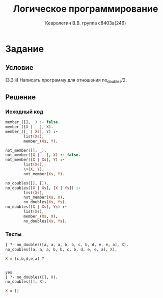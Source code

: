 #+TITLE:        Логическое программирование
#+AUTHOR:       Кевролетин В.В. группа с8403а(246)
#+EMAIL:        kevroletin@gmial.com
#+LANGUAGE:     russian
#+LATEX_HEADER: \usepackage[cm]{fullpage}

* Задание 
** Условие
   (3.3iii) Написать программу для отношения no_doubles/2.
** Решение

*** Исходный код

#+begin_src prolog
member_([], _) :- false.
member_([X | _ ], X).
member_([_ | Xs], Y) :-
        list(Xs),
        member_(Xs, Y).

not_member([], _).
not_member([X | _ ], X) :- false.
not_member([X | Xs], Y) :-
        list(Xs),
        \=(X, Y),
        not_member(Xs, Y).
#+end_src
    
#+begin_src prolog
no_doubles([], []).
no_doubles([X | Xs], [X | Ys]) :-
        list(Xs),
        not_member(Xs, X),
        no_doubles(Xs, Ys).
no_doubles([X | Xs], Ys) :-
        list(Xs),
        member_(Xs, X),
        no_doubles(Xs, Ys).
#+end_src

*** Тесты

#+begin_src prolog
| ?- no_doubles([a, a, a, b, b, c, b, d, e, e, a], X).
no_doubles([a, a, a, b, b, c, b, d, e, e, a], X).

X = [c,b,d,e,a] ? 


yes
| ?- no_doubles([], X).
no_doubles([], X).

X = []
#+end_src

